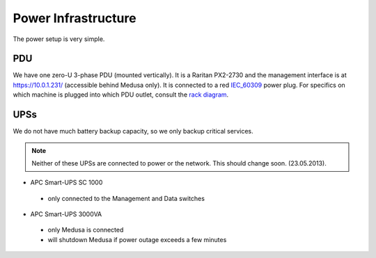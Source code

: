 .. -*- mode: rst; fill-column: 79 -*-
.. ex: set sts=4 ts=4 sw=4 et tw=79:

********************
Power Infrastructure
********************
The power setup is very simple.

PDU
===
We have one zero-U 3-phase PDU (mounted vertically). It is a Raritan PX2-2730 and the management interface 
is at https://10.0.1.231/ (accessible behind Medusa only). It is connected to a red `IEC_60309`_ power plug.
For specifics on which machine is plugged into which PDU outlet, consult the `rack diagram <index.html>`_.

.. _IEC_60309: https://en.wikipedia.org/wiki/IEC_60309

UPSs
====
We do not have much battery backup capacity, so we only backup critical services.

.. note:: Neither of these UPSs are connected to power or the network. This should change soon. (23.05.2013).

* APC Smart-UPS SC 1000
 - only connected to the Management and Data switches

* APC Smart-UPS 3000VA
 - only Medusa is connected
 - will shutdown Medusa if power outage exceeds a few minutes

